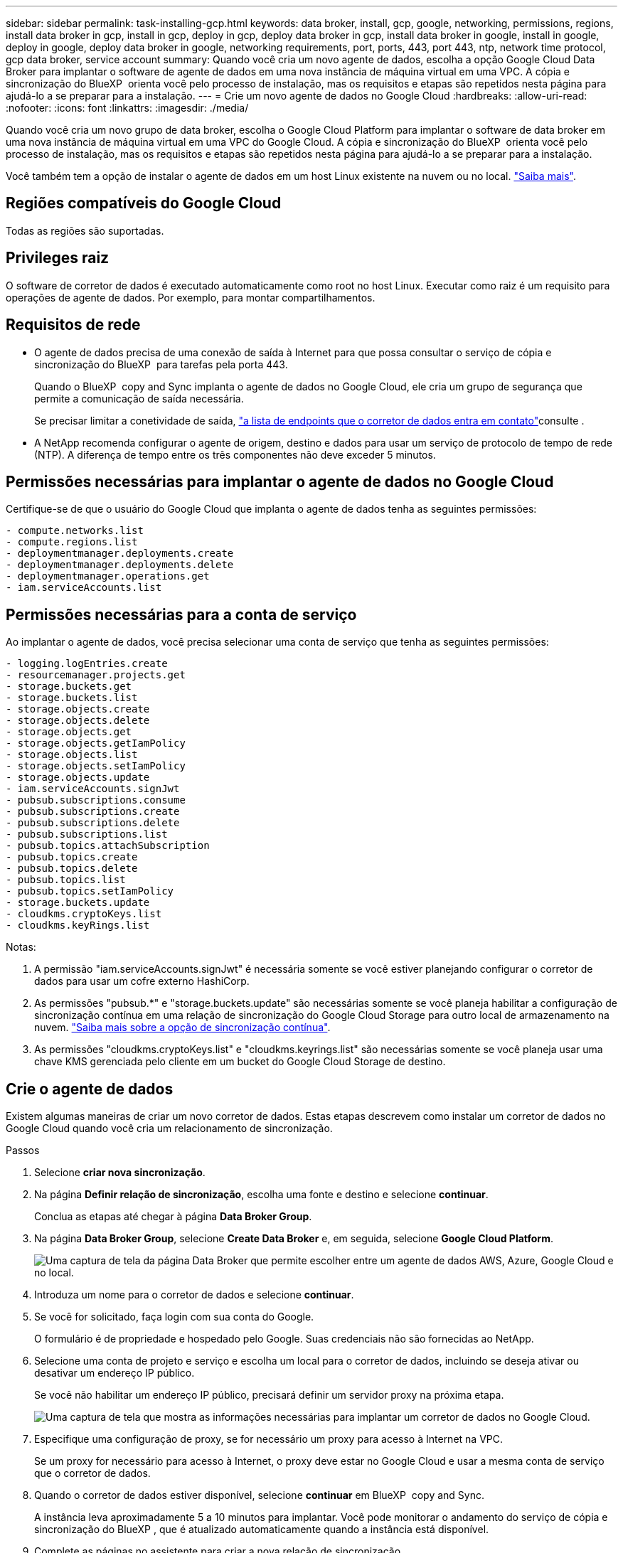 ---
sidebar: sidebar 
permalink: task-installing-gcp.html 
keywords: data broker, install, gcp, google, networking, permissions, regions, install data broker in gcp, install in gcp, deploy in gcp, deploy data broker in gcp, install data broker in google, install in google, deploy in google, deploy data broker in google, networking requirements, port, ports, 443, port 443, ntp, network time protocol, gcp data broker, service account 
summary: Quando você cria um novo agente de dados, escolha a opção Google Cloud Data Broker para implantar o software de agente de dados em uma nova instância de máquina virtual em uma VPC. A cópia e sincronização do BlueXP  orienta você pelo processo de instalação, mas os requisitos e etapas são repetidos nesta página para ajudá-lo a se preparar para a instalação. 
---
= Crie um novo agente de dados no Google Cloud
:hardbreaks:
:allow-uri-read: 
:nofooter: 
:icons: font
:linkattrs: 
:imagesdir: ./media/


[role="lead"]
Quando você cria um novo grupo de data broker, escolha o Google Cloud Platform para implantar o software de data broker em uma nova instância de máquina virtual em uma VPC do Google Cloud. A cópia e sincronização do BlueXP  orienta você pelo processo de instalação, mas os requisitos e etapas são repetidos nesta página para ajudá-lo a se preparar para a instalação.

Você também tem a opção de instalar o agente de dados em um host Linux existente na nuvem ou no local. link:task-installing-linux.html["Saiba mais"].



== Regiões compatíveis do Google Cloud

Todas as regiões são suportadas.



== Privileges raiz

O software de corretor de dados é executado automaticamente como root no host Linux. Executar como raiz é um requisito para operações de agente de dados. Por exemplo, para montar compartilhamentos.



== Requisitos de rede

* O agente de dados precisa de uma conexão de saída à Internet para que possa consultar o serviço de cópia e sincronização do BlueXP  para tarefas pela porta 443.
+
Quando o BlueXP  copy and Sync implanta o agente de dados no Google Cloud, ele cria um grupo de segurança que permite a comunicação de saída necessária.

+
Se precisar limitar a conetividade de saída, link:reference-networking.html["a lista de endpoints que o corretor de dados entra em contato"]consulte .

* A NetApp recomenda configurar o agente de origem, destino e dados para usar um serviço de protocolo de tempo de rede (NTP). A diferença de tempo entre os três componentes não deve exceder 5 minutos.




== Permissões necessárias para implantar o agente de dados no Google Cloud

Certifique-se de que o usuário do Google Cloud que implanta o agente de dados tenha as seguintes permissões:

[source, yaml]
----
- compute.networks.list
- compute.regions.list
- deploymentmanager.deployments.create
- deploymentmanager.deployments.delete
- deploymentmanager.operations.get
- iam.serviceAccounts.list
----


== Permissões necessárias para a conta de serviço

Ao implantar o agente de dados, você precisa selecionar uma conta de serviço que tenha as seguintes permissões:

[source, yaml]
----
- logging.logEntries.create
- resourcemanager.projects.get
- storage.buckets.get
- storage.buckets.list
- storage.objects.create
- storage.objects.delete
- storage.objects.get
- storage.objects.getIamPolicy
- storage.objects.list
- storage.objects.setIamPolicy
- storage.objects.update
- iam.serviceAccounts.signJwt
- pubsub.subscriptions.consume
- pubsub.subscriptions.create
- pubsub.subscriptions.delete
- pubsub.subscriptions.list
- pubsub.topics.attachSubscription
- pubsub.topics.create
- pubsub.topics.delete
- pubsub.topics.list
- pubsub.topics.setIamPolicy
- storage.buckets.update
- cloudkms.cryptoKeys.list
- cloudkms.keyRings.list
----
Notas:

. A permissão "iam.serviceAccounts.signJwt" é necessária somente se você estiver planejando configurar o corretor de dados para usar um cofre externo HashiCorp.
. As permissões "pubsub.*" e "storage.buckets.update" são necessárias somente se você planeja habilitar a configuração de sincronização contínua em uma relação de sincronização do Google Cloud Storage para outro local de armazenamento na nuvem. link:task-creating-relationships.html#settings["Saiba mais sobre a opção de sincronização contínua"].
. As permissões "cloudkms.cryptoKeys.list" e "cloudkms.keyrings.list" são necessárias somente se você planeja usar uma chave KMS gerenciada pelo cliente em um bucket do Google Cloud Storage de destino.




== Crie o agente de dados

Existem algumas maneiras de criar um novo corretor de dados. Estas etapas descrevem como instalar um corretor de dados no Google Cloud quando você cria um relacionamento de sincronização.

.Passos
. Selecione *criar nova sincronização*.
. Na página *Definir relação de sincronização*, escolha uma fonte e destino e selecione *continuar*.
+
Conclua as etapas até chegar à página *Data Broker Group*.

. Na página *Data Broker Group*, selecione *Create Data Broker* e, em seguida, selecione *Google Cloud Platform*.
+
image:screenshot-google.png["Uma captura de tela da página Data Broker que permite escolher entre um agente de dados AWS, Azure, Google Cloud e no local."]

. Introduza um nome para o corretor de dados e selecione *continuar*.
. Se você for solicitado, faça login com sua conta do Google.
+
O formulário é de propriedade e hospedado pelo Google. Suas credenciais não são fornecidas ao NetApp.

. Selecione uma conta de projeto e serviço e escolha um local para o corretor de dados, incluindo se deseja ativar ou desativar um endereço IP público.
+
Se você não habilitar um endereço IP público, precisará definir um servidor proxy na próxima etapa.

+
image:screenshot_data_broker_gcp.png["Uma captura de tela que mostra as informações necessárias para implantar um corretor de dados no Google Cloud."]

. Especifique uma configuração de proxy, se for necessário um proxy para acesso à Internet na VPC.
+
Se um proxy for necessário para acesso à Internet, o proxy deve estar no Google Cloud e usar a mesma conta de serviço que o corretor de dados.

. Quando o corretor de dados estiver disponível, selecione *continuar* em BlueXP  copy and Sync.
+
A instância leva aproximadamente 5 a 10 minutos para implantar. Você pode monitorar o andamento do serviço de cópia e sincronização do BlueXP , que é atualizado automaticamente quando a instância está disponível.

. Complete as páginas no assistente para criar a nova relação de sincronização.


.Resultado
Você implantou um agente de dados no Google Cloud e criou uma nova relação de sincronização. Você pode usar esse corretor de dados com relações de sincronização adicionais.



== Forneça permissões para usar buckets em outros projetos do Google Cloud

Quando você cria uma relação de sincronização e escolhe o Google Cloud Storage como origem ou destino, a cópia e sincronização do BlueXP  permitem que você escolha entre os buckets que a conta de serviço do agente de dados tem permissões para usar. Por padrão, isso inclui os buckets que estão no projeto _same_ da conta de serviço do corretor de dados. Mas você pode escolher intervalos de _outros_ projetos se você fornecer as permissões necessárias.

.Passos
. Abra o console do Google Cloud Platform e carregue o serviço Cloud Storage.
. Selecione o nome do intervalo que você deseja usar como origem ou destino em uma relação de sincronização.
. Selecione *permissões*.
. Selecione *Adicionar*.
. Introduza o nome da conta de serviço do corretor de dados.
. Selecione uma função que forneça <<Permissões necessárias para a conta de serviço,as mesmas permissões como mostrado acima>>o .
. Selecione *Guardar*.


.Resultado
Quando você configura uma relação de sincronização, agora você pode escolher esse intervalo como origem ou destino na relação de sincronização.



== Detalhes sobre a instância VM do data broker

A cópia e sincronização do BlueXP  cria um agente de dados no Google Cloud usando a seguinte configuração.

Compatibilidade Node.js:: v21,2.0
Tipo de máquina:: n2-padrão-4
VCPUs:: 4
RAM:: 15 GB
Sistema operacional:: Rocky Linux 9,0
Tamanho e tipo do disco:: HDD de 20 GB padrão pd

